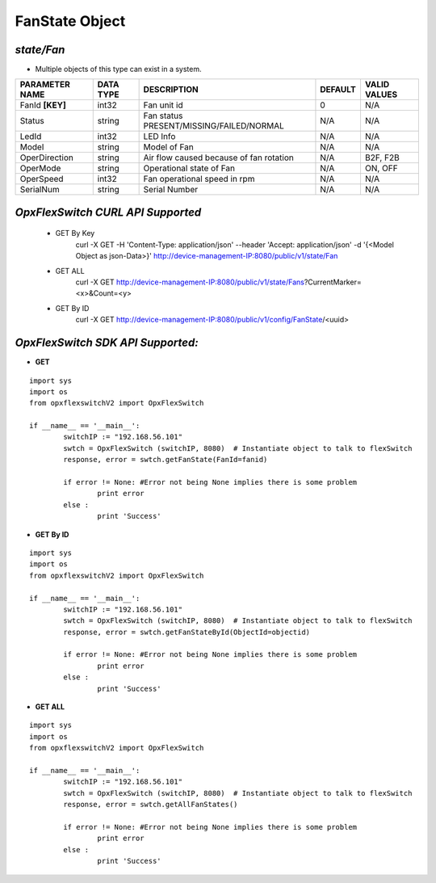 FanState Object
=============================================================

*state/Fan*
------------------------------------

- Multiple objects of this type can exist in a system.

+--------------------+---------------+--------------------------------+-------------+------------------+
| **PARAMETER NAME** | **DATA TYPE** |        **DESCRIPTION**         | **DEFAULT** | **VALID VALUES** |
+--------------------+---------------+--------------------------------+-------------+------------------+
| FanId **[KEY]**    | int32         | Fan unit id                    |           0 | N/A              |
+--------------------+---------------+--------------------------------+-------------+------------------+
| Status             | string        | Fan status                     | N/A         | N/A              |
|                    |               | PRESENT/MISSING/FAILED/NORMAL  |             |                  |
+--------------------+---------------+--------------------------------+-------------+------------------+
| LedId              | int32         | LED Info                       | N/A         | N/A              |
+--------------------+---------------+--------------------------------+-------------+------------------+
| Model              | string        | Model of Fan                   | N/A         | N/A              |
+--------------------+---------------+--------------------------------+-------------+------------------+
| OperDirection      | string        | Air flow caused because of fan | N/A         | B2F, F2B         |
|                    |               | rotation                       |             |                  |
+--------------------+---------------+--------------------------------+-------------+------------------+
| OperMode           | string        | Operational state of Fan       | N/A         | ON, OFF          |
+--------------------+---------------+--------------------------------+-------------+------------------+
| OperSpeed          | int32         | Fan operational speed in rpm   | N/A         | N/A              |
+--------------------+---------------+--------------------------------+-------------+------------------+
| SerialNum          | string        | Serial Number                  | N/A         | N/A              |
+--------------------+---------------+--------------------------------+-------------+------------------+



*OpxFlexSwitch CURL API Supported*
------------------------------------

	- GET By Key
		 curl -X GET -H 'Content-Type: application/json' --header 'Accept: application/json' -d '{<Model Object as json-Data>}' http://device-management-IP:8080/public/v1/state/Fan
	- GET ALL
		 curl -X GET http://device-management-IP:8080/public/v1/state/Fans?CurrentMarker=<x>&Count=<y>
	- GET By ID
		 curl -X GET http://device-management-IP:8080/public/v1/config/FanState/<uuid>


*OpxFlexSwitch SDK API Supported:*
------------------------------------



- **GET**


::

	import sys
	import os
	from opxflexswitchV2 import OpxFlexSwitch

	if __name__ == '__main__':
		switchIP := "192.168.56.101"
		swtch = OpxFlexSwitch (switchIP, 8080)  # Instantiate object to talk to flexSwitch
		response, error = swtch.getFanState(FanId=fanid)

		if error != None: #Error not being None implies there is some problem
			print error
		else :
			print 'Success'


- **GET By ID**


::

	import sys
	import os
	from opxflexswitchV2 import OpxFlexSwitch

	if __name__ == '__main__':
		switchIP := "192.168.56.101"
		swtch = OpxFlexSwitch (switchIP, 8080)  # Instantiate object to talk to flexSwitch
		response, error = swtch.getFanStateById(ObjectId=objectid)

		if error != None: #Error not being None implies there is some problem
			print error
		else :
			print 'Success'




- **GET ALL**


::

	import sys
	import os
	from opxflexswitchV2 import OpxFlexSwitch

	if __name__ == '__main__':
		switchIP := "192.168.56.101"
		swtch = OpxFlexSwitch (switchIP, 8080)  # Instantiate object to talk to flexSwitch
		response, error = swtch.getAllFanStates()

		if error != None: #Error not being None implies there is some problem
			print error
		else :
			print 'Success'


